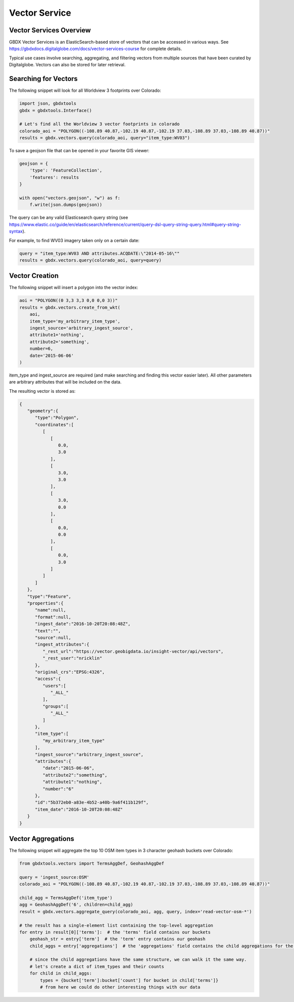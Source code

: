 Vector Service
=================

Vector Services Overview
---------------------------

GBDX Vector Services is an ElasticSearch-based store of vectors that can be accessed in various ways.  
See https://gbdxdocs.digitalglobe.com/docs/vector-services-course for complete details.

Typical use cases involve searching, aggregating, and filtering vectors from multiple sources that have been
curated by Digitalglobe.  Vectors can also be stored for later retrieval.

Searching for Vectors
-----------------------

The following snippet will look for all Worldview 3 footprints over Colorado:

.. code-block:: python

    import json, gbdxtools
    gbdx = gbdxtools.Interface()

    # Let's find all the Worldview 3 vector footprints in colorado
    colorado_aoi = "POLYGON((-108.89 40.87,-102.19 40.87,-102.19 37.03,-108.89 37.03,-108.89 40.87))"
    results = gbdx.vectors.query(colorado_aoi, query="item_type:WV03")

To save a geojson file that can be opened in your favorite GIS viewer:

.. code-block:: python

    geojson = {
        'type': 'FeatureCollection',
        'features': results
    }

    with open("vectors.geojson", "w") as f:
        f.write(json.dumps(geojson))

The query can be any valid Elasticsearch query string (see https://www.elastic.co/guide/en/elasticsearch/reference/current/query-dsl-query-string-query.html#query-string-syntax).

For example, to find WV03 imagery taken only on a certain date:

.. code-block:: python

    query = "item_type:WV03 AND attributes.ACQDATE:\"2014-05-16\""
    results = gbdx.vectors.query(colorado_aoi, query=query)

Vector Creation
-----------------------

The following snippet will insert a polygon into the vector index:

.. code-block:: python

    aoi = "POLYGON((0 3,3 3,3 0,0 0,0 3))"
    results = gbdx.vectors.create_from_wkt(
        aoi,
        item_type='my_arbitrary_item_type',
        ingest_source='arbitrary_ingest_source',
        attribute1='nothing',
        attribute2='something',
        number=6,
        date='2015-06-06'
    )

item_type and ingest_source are required (and make searching and finding this vector easier later).  All other parameters are arbitrary attributes that will be included on the data.

The resulting vector is stored as:

.. code-block:: json

    {  
       "geometry":{  
          "type":"Polygon",
          "coordinates":[  
             [  
                [  
                   0.0,
                   3.0
                ],
                [  
                   3.0,
                   3.0
                ],
                [  
                   3.0,
                   0.0
                ],
                [  
                   0.0,
                   0.0
                ],
                [  
                   0.0,
                   3.0
                ]
             ]
          ]
       },
       "type":"Feature",
       "properties":{  
          "name":null,
          "format":null,
          "ingest_date":"2016-10-20T20:08:48Z",
          "text":"",
          "source":null,
          "ingest_attributes":{  
             "_rest_url":"https://vector.geobigdata.io/insight-vector/api/vectors",
             "_rest_user":"nricklin"
          },
          "original_crs":"EPSG:4326",
          "access":{  
             "users":[  
                "_ALL_"
             ],
             "groups":[  
                "_ALL_"
             ]
          },
          "item_type":[  
             "my_arbitrary_item_type"
          ],
          "ingest_source":"arbitrary_ingest_source",
          "attributes":{  
             "date":"2015-06-06",
             "attribute2":"something",
             "attribute1":"nothing",
             "number":"6"
          },
          "id":"5b372eb0-a83e-4b52-a40b-9a6f411b129f",
          "item_date":"2016-10-20T20:08:48Z"
       }
    }


Vector Aggregations
-------------------

The following snippet will aggregate the top 10 OSM item types in 3 character geohash buckets over Colorado:

.. code-block:: python

    from gbdxtools.vectors import TermsAggDef, GeohashAggDef
    
    query = 'ingest_source:OSM'
    colorado_aoi = "POLYGON((-108.89 40.87,-102.19 40.87,-102.19 37.03,-108.89 37.03,-108.89 40.87))"

    child_agg = TermsAggDef('item_type')
    agg = GeohashAggDef('6', children=child_agg)
    result = gbdx.vectors.aggregate_query(colorado_aoi, agg, query, index='read-vector-osm-*')

    # the result has a single-element list containing the top-level aggregation
    for entry in result[0]['terms']:  # the 'terms' field contains our buckets
        geohash_str = entry['term']  # the 'term' entry contains our geohash
        child_aggs = entry['aggregations']  # the 'aggregations' field contains the child aggregations for the 'item_type' values
        
        # since the child aggregations have the same structure, we can walk it the same way.
        # let's create a dict of item_types and their counts
        for child in child_aggs:
            types = {bucket['term']:bucket['count'] for bucket in child['terms']}
            # from here we could do other interesting things with our data
